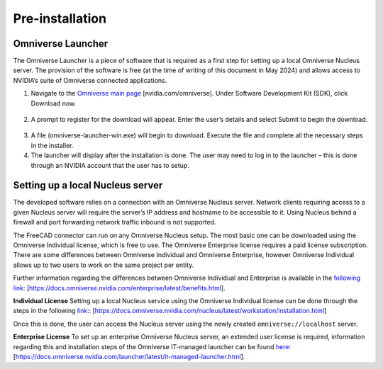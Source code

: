 Pre-installation
============================================

Omniverse Launcher
-------------------
The Omniverse Launcher is a piece of software that is required as a first step for setting up a local Omniverse Nucleus server. The provision of the software is free (at the time of writing of this document in May 2024) and allows access to NVIDIA’s suite of Omniverse connected applications. 

1.	Navigate to the `Omniverse main page <https:\\nvidia.com/omniverse>`_ [nvidia.com/omniverse]. Under Software Development Kit (SDK), click Download now. 

 .. figure:: figs/launcher1.png
   :class: with-border

2.	A prompt to register for the download will appear. Enter the user’s details and select Submit to begin the download. 

 .. figure:: figs/launcher2.png
   :class: with-border
 
3.	A file (omniverse-launcher-win.exe) will begin to download. Execute the file and complete all the necessary steps in the installer. 
4.	The launcher will display after the installation is done. The user may need to log in to the launcher – this is done through an NVIDIA account that the user has to setup. 

Setting up a local Nucleus server
-----------------------------------
The developed software relies on a connection with an Omniverse Nucleus server. Network clients requiring access to a given Nucleus server will require the server’s IP address and hostname to be accessible to it. Using Nucleus behind a firewall and port forwarding network traffic inbound is not supported. 

The FreeCAD connector can run on any Omniverse Nucleus setup. The most basic one can be downloaded using the Omniverse Individual license, which is free to use. The Omniverse Enterprise license requires a paid license subscription. There are some differences between Omniverse Individual and Omniverse Enterprise, however Omniverse Individual allows up to two users to work on the same project per entity. 

Further information regarding the differences between Omniverse Individual and Enterprise is available in the `following link: <https://docs.omniverse.nvidia.com/enterprise/latest/benefits.html>`_ [https://docs.omniverse.nvidia.com/enterprise/latest/benefits.html].

**Individual License**
Setting up a local Nucleus service using the Omniverse Individual license can be done through the steps in the following `link: <https://docs.omniverse.nvidia.com/nucleus/latest/workstation/installation.html>`_: [https://docs.omniverse.nvidia.com/nucleus/latest/workstation/installation.html]

Once this is done, the user can access the Nucleus server using the newly created ``omniverse://localhost`` server. 

**Enterprise License**
To set up an enterprise Omniverse Nucleus server, an extended user license is required, information regarding this and installation steps of the Omniverse IT-managed launcher can be found `here: <https://docs.omniverse.nvidia.com/launcher/latest/it-managed-launcher.html>`_ [https://docs.omniverse.nvidia.com/launcher/latest/it-managed-launcher.html]. 